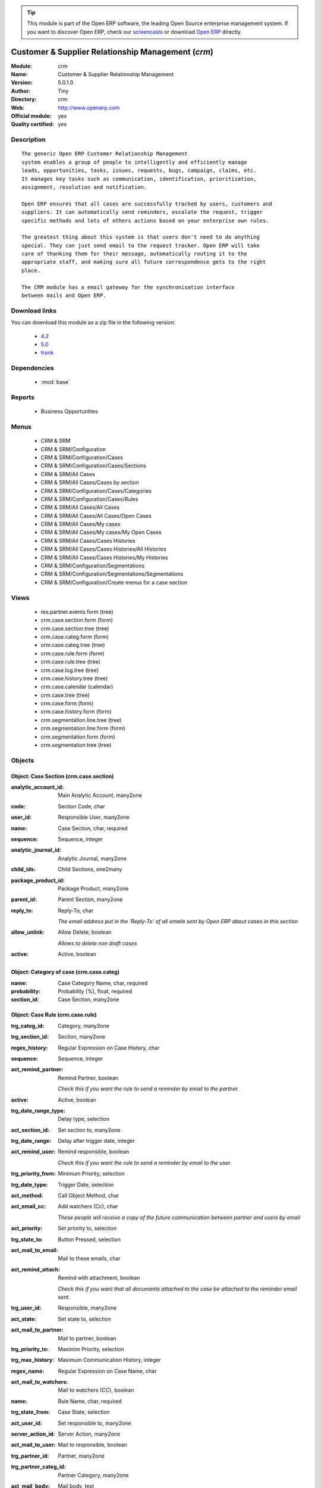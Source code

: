 
.. module:: crm
    :synopsis: Customer & Supplier Relationship Management (Official, Quality Certified)
    :noindex:
.. 

.. raw:: html

      <br />
    <link rel="stylesheet" href="../_static/hide_objects_in_sidebar.css" type="text/css" />

.. tip:: This module is part of the Open ERP software, the leading Open Source 
  enterprise management system. If you want to discover Open ERP, check our 
  `screencasts <href="http://openerp.tv>`_ or download 
  `Open ERP <href="http://openerp.com>`_ directly.

.. raw:: html

    <div class="js-kit-rating" title="" permalink="" standalone="yes" path="crm"></div>
    <script src="http://js-kit.com/ratings.js"></script>

Customer & Supplier Relationship Management (*crm*)
===================================================
:Module: crm
:Name: Customer & Supplier Relationship Management
:Version: 5.0.1.0
:Author: Tiny
:Directory: crm
:Web: http://www.openerp.com
:Official module: yes
:Quality certified: yes

Description
-----------

::

  The generic Open ERP Customer Relationship Management
  system enables a group of people to intelligently and efficiently manage
  leads, opportunities, tasks, issues, requests, bugs, campaign, claims, etc.
  It manages key tasks such as communication, identification, prioritization,
  assignment, resolution and notification.
  
  Open ERP ensures that all cases are successfully tracked by users, customers and
  suppliers. It can automatically send reminders, escalate the request, trigger
  specific methods and lots of others actions based on your enterprise own rules.
  
  The greatest thing about this system is that users don't need to do anything
  special. They can just send email to the request tracker. Open ERP will take
  care of thanking them for their message, automatically routing it to the
  appropriate staff, and making sure all future correspondence gets to the right
  place.
  
  The CRM module has a email gateway for the synchronisation interface
  between mails and Open ERP.

Download links
--------------

You can download this module as a zip file in the following version:

  * `4.2 </download/modules/4.2/crm.zip>`_
  * `5.0 </download/modules/5.0/crm.zip>`_
  * `trunk </download/modules/trunk/crm.zip>`_


Dependencies
------------

 * :mod:`base`

Reports
-------

 * Business Opportunities

Menus
-------

 * CRM & SRM
 * CRM & SRM/Configuration
 * CRM & SRM/Configuration/Cases
 * CRM & SRM/Configuration/Cases/Sections
 * CRM & SRM/All Cases
 * CRM & SRM/All Cases/Cases by section
 * CRM & SRM/Configuration/Cases/Categories
 * CRM & SRM/Configuration/Cases/Rules
 * CRM & SRM/All Cases/All Cases
 * CRM & SRM/All Cases/All Cases/Open Cases
 * CRM & SRM/All Cases/My cases
 * CRM & SRM/All Cases/My cases/My Open Cases
 * CRM & SRM/All Cases/Cases Histories
 * CRM & SRM/All Cases/Cases Histories/All Histories
 * CRM & SRM/All Cases/Cases Histories/My Histories
 * CRM & SRM/Configuration/Segmentations
 * CRM & SRM/Configuration/Segmentations/Segmentations
 * CRM & SRM/Configuration/Create menus for a case section

Views
-----

 * res.partner.events.form (tree)
 * crm.case.section.form (form)
 * crm.case.section.tree (tree)
 * crm.case.categ.form (form)
 * crm.case.categ.tree (tree)
 * crm.case.rule.form (form)
 * crm.case.rule.tree (tree)
 * crm.case.log.tree (tree)
 * crm.case.history.tree (tree)
 * crm.case.calendar (calendar)
 * crm.case.tree (tree)
 * crm.case.form (form)
 * crm.case.history.form (form)
 * crm.segmentation.line.tree (tree)
 * crm.segmentation.line.form (form)
 * crm.segmentation.form (form)
 * crm.segmentation.tree (tree)


Objects
-------

Object: Case Section (crm.case.section)
#######################################



:analytic_account_id: Main Analytic Account, many2one





:code: Section Code, char





:user_id: Responsible User, many2one





:name: Case Section, char, required





:sequence: Sequence, integer





:analytic_journal_id: Analytic Journal, many2one





:child_ids: Child Sections, one2many





:package_product_id: Package Product, many2one





:parent_id: Parent Section, many2one





:reply_to: Reply-To, char

    *The email address put in the 'Reply-To' of all emails sent by Open ERP about cases in this section*



:allow_unlink: Allow Delete, boolean

    *Allows to delete non draft cases*



:active: Active, boolean




Object: Category of case (crm.case.categ)
#########################################



:name: Case Category Name, char, required





:probability: Probability (%), float, required





:section_id: Case Section, many2one




Object: Case Rule (crm.case.rule)
#################################



:trg_categ_id: Category, many2one





:trg_section_id: Section, many2one





:regex_history: Regular Expression on Case History, char





:sequence: Sequence, integer





:act_remind_partner: Remind Partner, boolean

    *Check this if you want the rule to send a reminder by email to the partner.*



:active: Active, boolean





:trg_date_range_type: Delay type, selection





:act_section_id: Set section to, many2one





:trg_date_range: Delay after trigger date, integer





:act_remind_user: Remind responsible, boolean

    *Check this if you want the rule to send a reminder by email to the user.*



:trg_priority_from: Minimum Priority, selection





:trg_date_type: Trigger Date, selection





:act_method: Call Object Method, char





:act_email_cc: Add watchers (Cc), char

    *These people will receive a copy of the future communication between partner and users by email*



:act_priority: Set priority to, selection





:trg_state_to: Button Pressed, selection





:act_mail_to_email: Mail to these emails, char





:act_remind_attach: Remind with attachment, boolean

    *Check this if you want that all documents attached to the case be attached to the reminder email sent.*



:trg_user_id: Responsible, many2one





:act_state: Set state to, selection





:act_mail_to_partner: Mail to partner, boolean





:trg_priority_to: Maximim Priority, selection





:trg_max_history: Maximum Communication History, integer





:regex_name: Regular Expression on Case Name, char





:act_mail_to_watchers: Mail to watchers (CC), boolean





:name: Rule Name, char, required





:trg_state_from: Case State, selection





:act_user_id: Set responsible to, many2one





:server_action_id: Server Action, many2one





:act_mail_to_user: Mail to responsible, boolean





:trg_partner_id: Partner, many2one





:trg_partner_categ_id: Partner Category, many2one





:act_mail_body: Mail body, text




Object: Case (crm.case)
#######################



:date_closed: Closed, datetime, readonly





:history_line: Communication, one2many, readonly





:create_date: Created, datetime, readonly





:outgoing_picking_id: Outgoing Picking, many2one





:probability: Probability (%), float





:canal_id: Channel, many2one





:parent_fleet_id: Fleet, many2one





:partner_address_id: Partner Contact, many2one





:som: State of Mind, many2one





:related_picking_state: Related Picking State, char, readonly





:date: Date, datetime





:fleet_id: Fleet, many2one





:category2_id: Category Name, many2one





:duration: Duration, float





:out_supplier_picking_id: Return From Supplier Picking, many2one





:planned_revenue: Planned Revenue, float





:id: ID, integer, readonly





:date_action_next: Next Action, datetime, readonly





:note: Note, text





:user_id: Responsible, many2one





:partner_name: Employee Name, char





:partner_id: Partner, many2one





:priority: Priority, selection





:state: Status, selection, readonly





:case_id: Related Case, many2one





:in_supplier_picking_id: Return To Supplier Picking, many2one





:email_cc: Watchers Emails, char





:external_ref: Ticket Code, char





:ref: Reference, reference





:log_ids: Logs History, one2many, readonly





:description: Your action, text





:date_action_last: Last Action, datetime, readonly





:planned_cost: Planned Costs, float





:ref2: Reference 2, reference





:section_id: Section, many2one, required





:prodlot_id: Serial Number, many2one





:partner_name2: Employee Email, char





:partner_mobile: Mobile, char





:incident_ref: Incident Ref, char, required





:active: Active, boolean





:incoming_picking_id: Incoming Picking, many2one





:stage_id: Stage, many2one





:related_incoming_picking_state: Related Picking State, char, readonly





:name: Description, char, required





:date_deadline: Deadline, datetime





:email_last: Latest E-Mail, text, readonly





:related_outgoing_picking_state: Related Picking State, char, readonly





:is_fleet_expired: Is Fleet Expired?, boolean





:categ_id: Category, many2one





:picking_id: Repair Picking, many2one





:partner_phone: Phone, char





:product_id: Related Product, many2one





:email_from: Partner Email, char




Object: Case Communication History (crm.case.log)
#################################################



:user_id: User Responsible, many2one, readonly





:name: Action, char





:canal_id: Channel, many2one





:som: State of Mind, many2one





:section_id: Section, many2one





:case_id: Case, many2one, required





:date: Date, datetime




Object: Case history (crm.case.history)
#######################################



:description: Description, text





:canal_id: Channel, many2one





:som: State of Mind, many2one





:section_id: Section, many2one





:date: Date, datetime





:user_id: User Responsible, many2one, readonly





:name: Action, char





:log_id: Log, many2one





:note: Description, text, readonly





:case_id: Case, many2one, required





:email: Email, char




Object: Partner Segmentation (crm.segmentation)
###############################################



:som_interval: Days per Periode, integer

    *A period is the average number of days between two cycle of sale or purchase for this segmentation. It's mainly used to detect if a partner has not purchased or buy for a too long time, so we suppose that his state of mind has decreased because he probably bought goods to another supplier. Use this functionality for recurring businesses.*



:partner_id: Max Partner ID processed, integer





:description: Description, text





:som_interval_max: Max Interval, integer

    *The computation is made on all events that occured during this interval, the past X periods.*



:child_ids: Child Profiles, one2many





:som_interval_default: Default (0=None), float

    *Default state of mind for period preceeding the 'Max Interval' computation. This is the starting state of mind by default if the partner has no event.*



:answer_yes: Included Answers, many2many





:name: Name, char, required

    *The name of the segmentation.*



:segmentation_line: Criteria, one2many, required





:profiling_active: Use The Profiling Rules, boolean

    *Check this box if you want to use this tab as part of the segmentation rule. If not checked, the criteria beneath will be ignored*



:parent_id: Parent Profile, many2one





:state: Execution Status, selection, readonly





:sales_purchase_active: Use The Sales Purchase Rules, boolean

    *Check if you want to use this tab as part of the segmentation rule. If not checked, the criteria beneath will be ignored*



:exclusif: Exclusive, boolean

    *Check if the category is limited to partners that match the segmentation criterions. If checked, remove the category from partners that doesn't match segmentation criterions*



:categ_id: Partner Category, many2one, required

    *The partner category that will be added to partners that match the segmentation criterions after computation.*



:som_interval_decrease: Decrease (0>1), float

    *If the partner has not purchased (or buied) during a period, decrease the state of mind by this factor. It's a multiplication*



:answer_no: Excluded Answers, many2many




Object: Segmentation line (crm.segmentation.line)
#################################################



:expr_operator: Operator, selection, required





:expr_value: Value, float, required





:expr_name: Control Variable, selection, required





:segmentation_id: Segmentation, many2one





:operator: Mandatory / Optional, selection, required





:name: Rule Name, char, required


